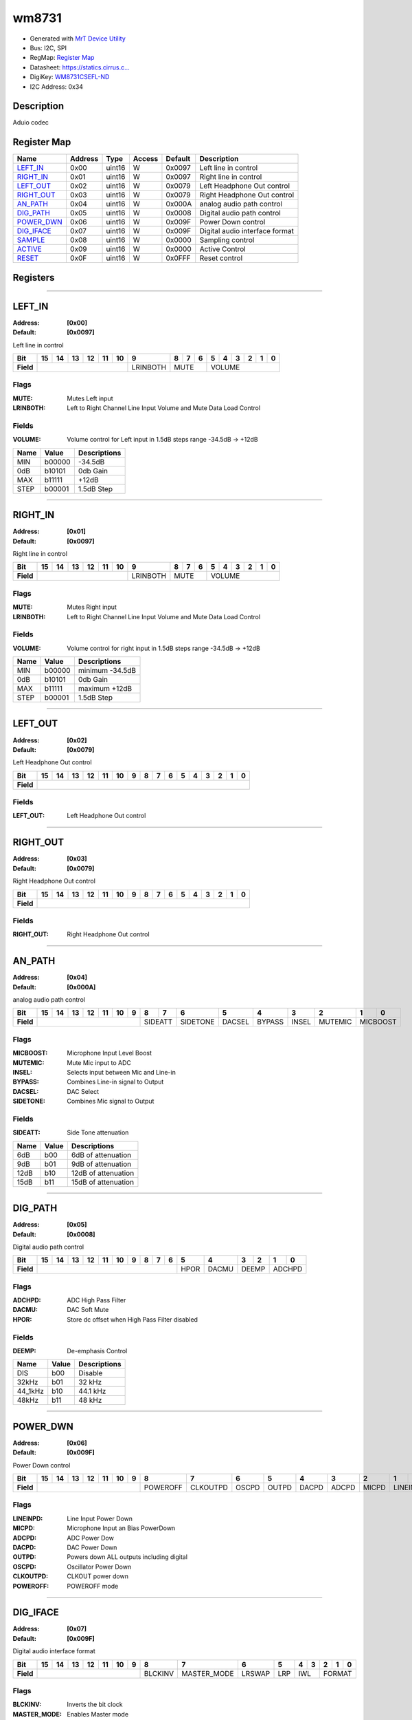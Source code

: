 
wm8731
======

- Generated with `MrT Device Utility <https://github.com/uprev-mrt/mrtutils/wiki/mrt-device>`_
- Bus:  I2C, SPI
- RegMap: `Register Map <Regmap.html>`_
- Datasheet: `https://statics.cirrus.c... <https://statics.cirrus.com/pubs/proDatasheet/WM8731_v4.9.pdf>`_
- DigiKey: `WM8731CSEFL-ND <https://www.digikey.com/products/en?KeyWords=WM8731CSEFL-ND>`_
- I2C Address: 0x34


Description
-----------

Aduio codec

.. *user-block-description-start*

.. *user-block-description-end*





Register Map
------------

=================     ================     ================     ================     ================     ================
Name                    Address             Type                  Access              Default               Description
=================     ================     ================     ================     ================     ================
LEFT_IN_               0x00                 uint16               W                    0x0097               Left line in control 
RIGHT_IN_              0x01                 uint16               W                    0x0097               Right line in control
LEFT_OUT_              0x02                 uint16               W                    0x0079               Left Headphone Out control
RIGHT_OUT_             0x03                 uint16               W                    0x0079               Right Headphone Out control
AN_PATH_               0x04                 uint16               W                    0x000A               analog audio path control
DIG_PATH_              0x05                 uint16               W                    0x0008               Digital audio path control
POWER_DWN_             0x06                 uint16               W                    0x009F               Power Down control   
DIG_IFACE_             0x07                 uint16               W                    0x009F               Digital audio interface format
SAMPLE_                0x08                 uint16               W                    0x0000               Sampling control     
ACTIVE_                0x09                 uint16               W                    0x0000               Active Control       
RESET_                 0x0F                 uint16               W                    0x0FFF               Reset control        
=================     ================     ================     ================     ================     ================





Registers
---------





----------

.. _LEFT_IN:

LEFT_IN
-------

:Address: **[0x00]**
:Default: **[0x0097]**

Left line in control

.. *user-block-left_in-start*

.. *user-block-left_in-end*

+------------+--------+--------+--------+--------+--------+--------+--------+--------+--------+--------+--------+--------+--------+--------+--------+--------+
|Bit         |15      |14      |13      |12      |11      |10      |9       |8       |7       |6       |5       |4       |3       |2       |1       |0       |
+============+========+========+========+========+========+========+========+========+========+========+========+========+========+========+========+========+
| **Field**  |                                                     |LRINBOTH|MUTE                      |VOLUME                                               |
+------------+-----------------------------------------------------+--------+--------------------------+-----------------------------------------------------+

Flags
~~~~~

:MUTE: Mutes Left input
:LRINBOTH: Left to Right Channel Line Input Volume and Mute Data Load Control

Fields
~~~~~~

:VOLUME: Volume control for Left input in 1.5dB steps range -34.5dB -> +12dB

=====================     ================     ================================================================
Name                       Value               Descriptions
=====================     ================     ================================================================
MIN                         b00000                  -34.5dB
0dB                         b10101                  0db Gain
MAX                         b11111                  +12dB
STEP                        b00001                  1.5dB Step
=====================     ================     ================================================================




----------

.. _RIGHT_IN:

RIGHT_IN
--------

:Address: **[0x01]**
:Default: **[0x0097]**

Right line in control

.. *user-block-right_in-start*

.. *user-block-right_in-end*

+------------+--------+--------+--------+--------+--------+--------+--------+--------+--------+--------+--------+--------+--------+--------+--------+--------+
|Bit         |15      |14      |13      |12      |11      |10      |9       |8       |7       |6       |5       |4       |3       |2       |1       |0       |
+============+========+========+========+========+========+========+========+========+========+========+========+========+========+========+========+========+
| **Field**  |                                                     |LRINBOTH|MUTE                      |VOLUME                                               |
+------------+-----------------------------------------------------+--------+--------------------------+-----------------------------------------------------+

Flags
~~~~~

:MUTE: Mutes Right input
:LRINBOTH: Left to Right Channel Line Input Volume and Mute Data Load Control

Fields
~~~~~~

:VOLUME: Volume control for right input in 1.5dB steps range -34.5dB -> +12dB

=====================     ================     ================================================================
Name                       Value               Descriptions
=====================     ================     ================================================================
MIN                         b00000                  minimum -34.5dB
0dB                         b10101                  0db Gain
MAX                         b11111                  maximum +12dB
STEP                        b00001                  1.5dB Step
=====================     ================     ================================================================




----------

.. _LEFT_OUT:

LEFT_OUT
--------

:Address: **[0x02]**
:Default: **[0x0079]**

Left Headphone Out control

.. *user-block-left_out-start*

.. *user-block-left_out-end*

+------------+--------+--------+--------+--------+--------+--------+--------+--------+--------+--------+--------+--------+--------+--------+--------+--------+
|Bit         |15      |14      |13      |12      |11      |10      |9       |8       |7       |6       |5       |4       |3       |2       |1       |0       |
+============+========+========+========+========+========+========+========+========+========+========+========+========+========+========+========+========+
| **Field**  |                                                                                                                                               |
+------------+-----------------------------------------------------------------------------------------------------------------------------------------------+


Fields
~~~~~~

:LEFT_OUT: Left Headphone Out control



----------

.. _RIGHT_OUT:

RIGHT_OUT
---------

:Address: **[0x03]**
:Default: **[0x0079]**

Right Headphone Out control

.. *user-block-right_out-start*

.. *user-block-right_out-end*

+------------+---------+---------+---------+---------+---------+---------+---------+---------+---------+---------+---------+---------+---------+---------+---------+---------+
|Bit         |15       |14       |13       |12       |11       |10       |9        |8        |7        |6        |5        |4        |3        |2        |1        |0        |
+============+=========+=========+=========+=========+=========+=========+=========+=========+=========+=========+=========+=========+=========+=========+=========+=========+
| **Field**  |                                                                                                                                                               |
+------------+---------------------------------------------------------------------------------------------------------------------------------------------------------------+


Fields
~~~~~~

:RIGHT_OUT: Right Headphone Out control



----------

.. _AN_PATH:

AN_PATH
-------

:Address: **[0x04]**
:Default: **[0x000A]**

analog audio path control

.. *user-block-an_path-start*

.. *user-block-an_path-end*

+------------+--------+--------+--------+--------+--------+--------+--------+--------+--------+--------+--------+--------+--------+--------+--------+--------+
|Bit         |15      |14      |13      |12      |11      |10      |9       |8       |7       |6       |5       |4       |3       |2       |1       |0       |
+============+========+========+========+========+========+========+========+========+========+========+========+========+========+========+========+========+
| **Field**  |                                                              |SIDEATT          |SIDETONE|DACSEL  |BYPASS  |INSEL   |MUTEMIC |MICBOOST         |
+------------+--------------------------------------------------------------+-----------------+--------+--------+--------+--------+--------+-----------------+

Flags
~~~~~

:MICBOOST: Microphone Input Level Boost
:MUTEMIC: Mute Mic input to ADC
:INSEL: Selects input between Mic and Line-in
:BYPASS: Combines Line-in signal to Output
:DACSEL: DAC Select
:SIDETONE: Combines Mic signal to Output

Fields
~~~~~~

:SIDEATT: Side Tone attenuation

=====================     ================     ================================================================
Name                       Value               Descriptions
=====================     ================     ================================================================
6dB                         b00                     6dB of attenuation
9dB                         b01                     9dB of attenuation
12dB                        b10                     12dB of attenuation
15dB                        b11                     15dB of attenuation
=====================     ================     ================================================================




----------

.. _DIG_PATH:

DIG_PATH
--------

:Address: **[0x05]**
:Default: **[0x0008]**

Digital audio path control

.. *user-block-dig_path-start*

.. *user-block-dig_path-end*

+------------+------+------+------+------+------+------+------+------+------+------+------+------+------+------+------+------+
|Bit         |15    |14    |13    |12    |11    |10    |9     |8     |7     |6     |5     |4     |3     |2     |1     |0     |
+============+======+======+======+======+======+======+======+======+======+======+======+======+======+======+======+======+
| **Field**  |                                                                     |HPOR  |DACMU |DEEMP        |ADCHPD       |
+------------+---------------------------------------------------------------------+------+------+-------------+-------------+

Flags
~~~~~

:ADCHPD: ADC High Pass Filter
:DACMU: DAC Soft Mute
:HPOR: Store dc offset when High Pass Filter disabled

Fields
~~~~~~

:DEEMP: De-emphasis Control

=====================     ================     ================================================================
Name                       Value               Descriptions
=====================     ================     ================================================================
DIS                         b00                     Disable
32kHz                       b01                     32 kHz
44_1kHz                     b10                     44.1 kHz
48kHz                       b11                     48 kHz
=====================     ================     ================================================================




----------

.. _POWER_DWN:

POWER_DWN
---------

:Address: **[0x06]**
:Default: **[0x009F]**

Power Down control

.. *user-block-power_dwn-start*

.. *user-block-power_dwn-end*

+------------+--------+--------+--------+--------+--------+--------+--------+--------+--------+--------+--------+--------+--------+--------+--------+--------+
|Bit         |15      |14      |13      |12      |11      |10      |9       |8       |7       |6       |5       |4       |3       |2       |1       |0       |
+============+========+========+========+========+========+========+========+========+========+========+========+========+========+========+========+========+
| **Field**  |                                                              |POWEROFF|CLKOUTPD|OSCPD   |OUTPD   |DACPD   |ADCPD   |MICPD   |LINEINPD         |
+------------+--------------------------------------------------------------+--------+--------+--------+--------+--------+--------+--------+-----------------+

Flags
~~~~~

:LINEINPD: Line Input Power Down
:MICPD: Microphone Input an Bias PowerDown
:ADCPD: ADC Power Dow
:DACPD: DAC Power Down
:OUTPD: Powers down ALL outputs including digital
:OSCPD: Oscillator Power Down
:CLKOUTPD: CLKOUT power down
:POWEROFF: POWEROFF mode



----------

.. _DIG_IFACE:

DIG_IFACE
---------

:Address: **[0x07]**
:Default: **[0x009F]**

Digital audio interface format

.. *user-block-dig_iface-start*

.. *user-block-dig_iface-end*

+------------+-----------+-----------+-----------+-----------+-----------+-----------+-----------+-----------+-----------+-----------+-----------+-----------+-----------+-----------+-----------+-----------+
|Bit         |15         |14         |13         |12         |11         |10         |9          |8          |7          |6          |5          |4          |3          |2          |1          |0          |
+============+===========+===========+===========+===========+===========+===========+===========+===========+===========+===========+===========+===========+===========+===========+===========+===========+
| **Field**  |                                                                                   |BLCKINV    |MASTER_MODE|LRSWAP     |LRP        |IWL                    |FORMAT                             |
+------------+-----------------------------------------------------------------------------------+-----------+-----------+-----------+-----------+-----------------------+-----------------------------------+

Flags
~~~~~

:BLCKINV: Inverts the bit clock
:MASTER_MODE: Enables Master mode
:LRSWAP: Swaps LR clock polarity
:LRP: DACLRC phase control (in left, right or I2S modes)

Fields
~~~~~~

:IWL: Word Length. Audio data size

=====================     ================     ================================================================
Name                       Value               Descriptions
=====================     ================     ================================================================
32BIT                       b11                     32 bit sample size
24BIT                       b10                     24 bit sample size
20BIT                       b01                     20 bit sample size
16BIT                       b00                     16 bit sample size
=====================     ================     ================================================================



:FORMAT: Selects digital audio format

=====================     ================     ================================================================
Name                       Value               Descriptions
=====================     ================     ================================================================
RIGHT_JUST                  b00                     MSB-First right justified
LEFT_JUST                   b01                     MSB-first left justified
I2S                         b10                     I2S format. MSB-First left -1 justified
DSP                         b11                     DSP Mode. frame sync + 2 data packed words
=====================     ================     ================================================================




----------

.. _SAMPLE:

SAMPLE
------

:Address: **[0x08]**
:Default: **[0x0000]**

Sampling control

.. *user-block-sample-start*

.. *user-block-sample-end*

+------------+------+------+------+------+------+------+------+------+------+------+------+------+------+------+------+------+
|Bit         |15    |14    |13    |12    |11    |10    |9     |8     |7     |6     |5     |4     |3     |2     |1     |0     |
+============+======+======+======+======+======+======+======+======+======+======+======+======+======+======+======+======+
| **Field**  |                                                                                                               |
+------------+---------------------------------------------------------------------------------------------------------------+


Fields
~~~~~~

:SAMPLE: Sampling control



----------

.. _ACTIVE:

ACTIVE
------

:Address: **[0x09]**
:Default: **[0x0000]**

Active Control

.. *user-block-active-start*

.. *user-block-active-end*

+------------+------+------+------+------+------+------+------+------+------+------+------+------+------+------+------+------+
|Bit         |15    |14    |13    |12    |11    |10    |9     |8     |7     |6     |5     |4     |3     |2     |1     |0     |
+============+======+======+======+======+======+======+======+======+======+======+======+======+======+======+======+======+
| **Field**  |                                                                                                 |Enable       |
+------------+-------------------------------------------------------------------------------------------------+-------------+

Flags
~~~~~

:Enable: Enables Digital Audio interface



----------

.. _RESET:

RESET
-----

:Address: **[0x0F]**
:Default: **[0x0FFF]**

Reset control

.. *user-block-reset-start*

.. *user-block-reset-end*

+------------+-----+-----+-----+-----+-----+-----+-----+-----+-----+-----+-----+-----+-----+-----+-----+-----+
|Bit         |15   |14   |13   |12   |11   |10   |9    |8    |7    |6    |5    |4    |3    |2    |1    |0    |
+============+=====+=====+=====+=====+=====+=====+=====+=====+=====+=====+=====+=====+=====+=====+=====+=====+
| **Field**  |                                         |RESET                                                |
+------------+-----------------------------------------+-----------------------------------------------------+


Fields
~~~~~~

:RESET: Setting to 0 resets the device

